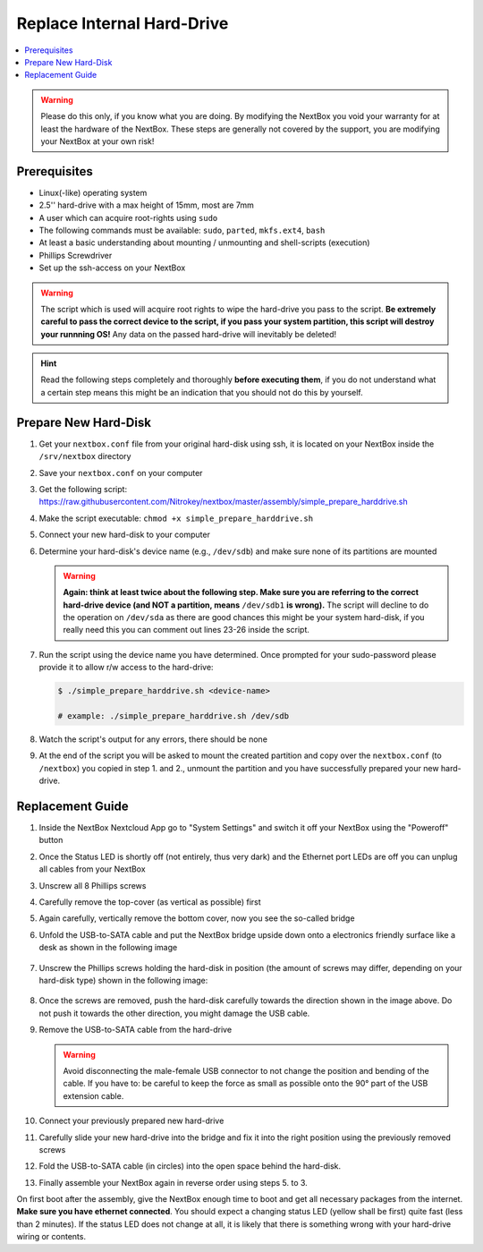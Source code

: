 Replace Internal Hard-Drive
===========================

.. contents:: :local:

.. Warning::
   Please do this only, if you know what you are doing. By modifying the NextBox you void
   your warranty for at least the hardware of the NextBox. These steps are generally not
   covered by the support, you are modifying your NextBox at your own risk!

Prerequisites
^^^^^^^^^^^^^^

* Linux(-like) operating system
* 2.5'' hard-drive with a max height of 15mm, most are 7mm
* A user which can acquire root-rights using ``sudo``
* The following commands must be available: ``sudo``, ``parted``, ``mkfs.ext4``, ``bash``
* At least a basic understanding about mounting / unmounting and shell-scripts (execution)
* Phillips Screwdriver
* Set up the ssh-access on your NextBox

.. warning::
   The script which is used will acquire root rights to wipe the hard-drive you pass to the
   script. **Be extremely careful to pass the correct device to the script, if you pass your
   system partition, this script will destroy your runnning OS!** Any data on the passed hard-drive
   will inevitably be deleted!


.. hint::
   Read the following steps completely and thoroughly **before executing
   them**, if you do not understand what a certain step means this might be an
   indication that you should not do this by yourself.

Prepare New Hard-Disk
^^^^^^^^^^^^^^^^^^^^^^

1. Get your ``nextbox.conf`` file from your original hard-disk using ssh, it is located on your
   NextBox inside the ``/srv/nextbox`` directory
2. Save your ``nextbox.conf`` on your computer
3. Get the following script: https://raw.githubusercontent.com/Nitrokey/nextbox/master/assembly/simple_prepare_harddrive.sh 
4. Make the script executable: ``chmod +x simple_prepare_harddrive.sh``
5. Connect your new hard-disk to your computer
6. Determine your hard-disk's device name (e.g., ``/dev/sdb``) and make sure
   none of its partitions are mounted

   .. warning::
      **Again: think at least twice about the following step. Make sure you are referring to the 
      correct hard-drive device (and NOT a partition, means** ``/dev/sdb1`` **is wrong).** The script will
      decline to do the operation on ``/dev/sda`` as there are good chances this might be your 
      system hard-disk, if you really need this you can comment out lines 23-26 inside the script. 

7. Run the script using the device name you have determined. Once prompted for
   your sudo-password please provide it to allow r/w access to the hard-drive:

   .. code::

      $ ./simple_prepare_harddrive.sh <device-name> 
      
      # example: ./simple_prepare_harddrive.sh /dev/sdb  
   

8. Watch the script's output for any errors, there should be none
9. At the end of the script you will be asked to mount the created partition
   and copy over the ``nextbox.conf`` (to ``/nextbox``) you copied in step 1.
   and 2., unmount the partition and you have successfully prepared your new
   hard-drive.


Replacement Guide
^^^^^^^^^^^^^^^^^^

1. Inside the NextBox Nextcloud App go to "System Settings" and switch it off your NextBox using 
   the "Poweroff" button
2. Once the Status LED is shortly off (not entirely, thus very dark) and the Ethernet port LEDs are
   off you can unplug all cables from your NextBox
3. Unscrew all 8 Phillips screws
4. Carefully remove the top-cover (as vertical as possible) first
5. Again carefully, vertically remove the bottom cover, now you see the so-called bridge
6. Unfold the USB-to-SATA cable and put the NextBox bridge upside down onto a electronics friendly
   surface like a desk as shown in the following image

   .. figure:: /nextbox/images/technical/nextbox_bridge_backside.jpeg
      :alt: nextbox-backside
      :align: center

7. Unscrew the Phillips screws holding the hard-disk in position (the amount of screws may differ,
   depending on your hard-disk type) shown in the following image:

   .. figure:: /nextbox/images/technical/nextbox_bridge_backside_screws.jpeg
      :alt: nextbox-backside-screws
      :align: center

8. Once the screws are removed, push the hard-disk carefully towards the direction shown in the
   image above. Do not push it towards the other direction, you might damage the USB cable.
9. Remove the USB-to-SATA cable from the hard-drive

   .. warning::
      Avoid disconnecting the male-female USB connector to not change the position and bending 
      of the cable. If you have to: be careful to keep the force as small as possible onto the
      90° part of the USB extension cable.

10. Connect your previously prepared new hard-drive
11. Carefully slide your new hard-drive into the bridge and fix it into the right position
    using the previously removed screws
12. Fold the USB-to-SATA cable (in circles) into the open space behind the hard-disk.
13. Finally assemble your NextBox again in reverse order using steps 5. to 3.

On first boot after the assembly, give the NextBox enough time to boot and get all necessary 
packages from the internet. **Make sure you have ethernet connected**. You should expect a changing
status LED (yellow shall be first) quite fast (less than 2 minutes). If the status LED does not 
change at all, it is likely that there is something wrong with your hard-drive wiring or 
contents.
